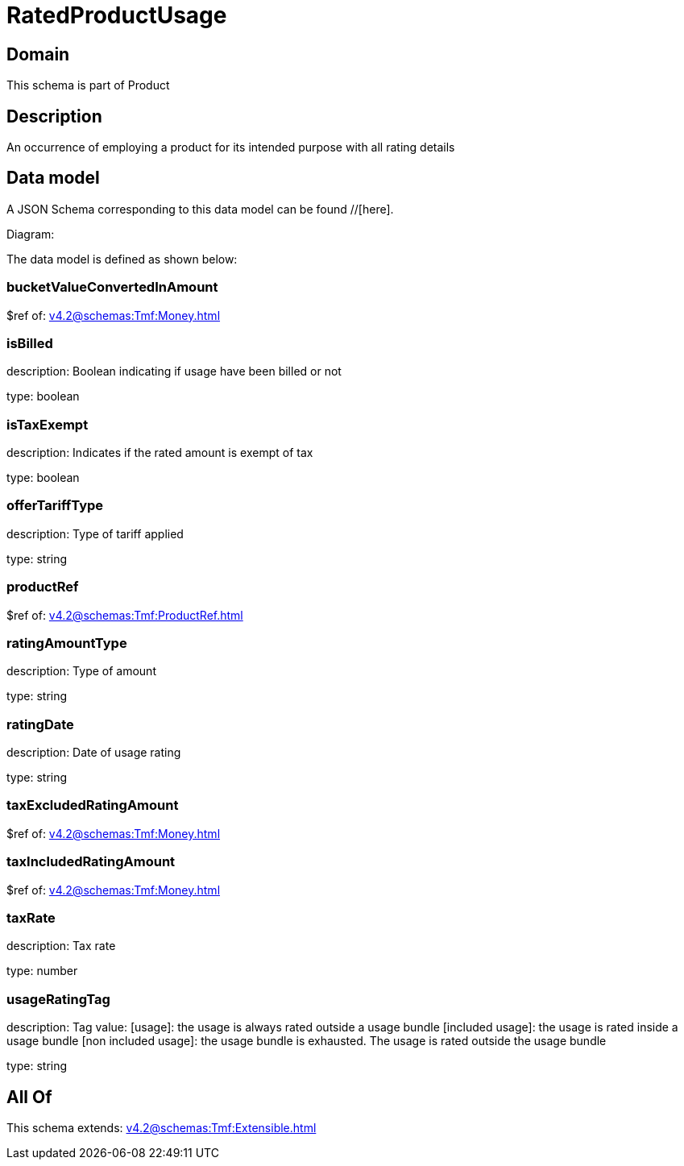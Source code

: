 = RatedProductUsage

[#domain]
== Domain

This schema is part of Product

[#description]
== Description
An occurrence of employing a product for its intended purpose with all rating details


[#data_model]
== Data model

A JSON Schema corresponding to this data model can be found //[here].

Diagram:


The data model is defined as shown below:


=== bucketValueConvertedInAmount
$ref of: xref:v4.2@schemas:Tmf:Money.adoc[]


=== isBilled
description: Boolean indicating if usage have been billed or not

type: boolean


=== isTaxExempt
description: Indicates if the rated amount is exempt of tax

type: boolean


=== offerTariffType
description: Type of tariff applied

type: string


=== productRef
$ref of: xref:v4.2@schemas:Tmf:ProductRef.adoc[]


=== ratingAmountType
description: Type of amount

type: string


=== ratingDate
description: Date of usage rating

type: string


=== taxExcludedRatingAmount
$ref of: xref:v4.2@schemas:Tmf:Money.adoc[]


=== taxIncludedRatingAmount
$ref of: xref:v4.2@schemas:Tmf:Money.adoc[]


=== taxRate
description: Tax rate

type: number


=== usageRatingTag
description: Tag value: [usage]: the usage is always rated outside a usage bundle
[included usage]: the usage is rated inside a usage bundle
[non included usage]: the usage bundle is exhausted. The usage is rated outside the usage bundle

type: string


[#all_of]
== All Of

This schema extends: xref:v4.2@schemas:Tmf:Extensible.adoc[]
